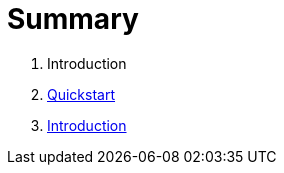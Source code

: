 = Summary

. Introduction
. link:quickstart.adoc[Quickstart]
. link:introduction.adoc[Introduction]

